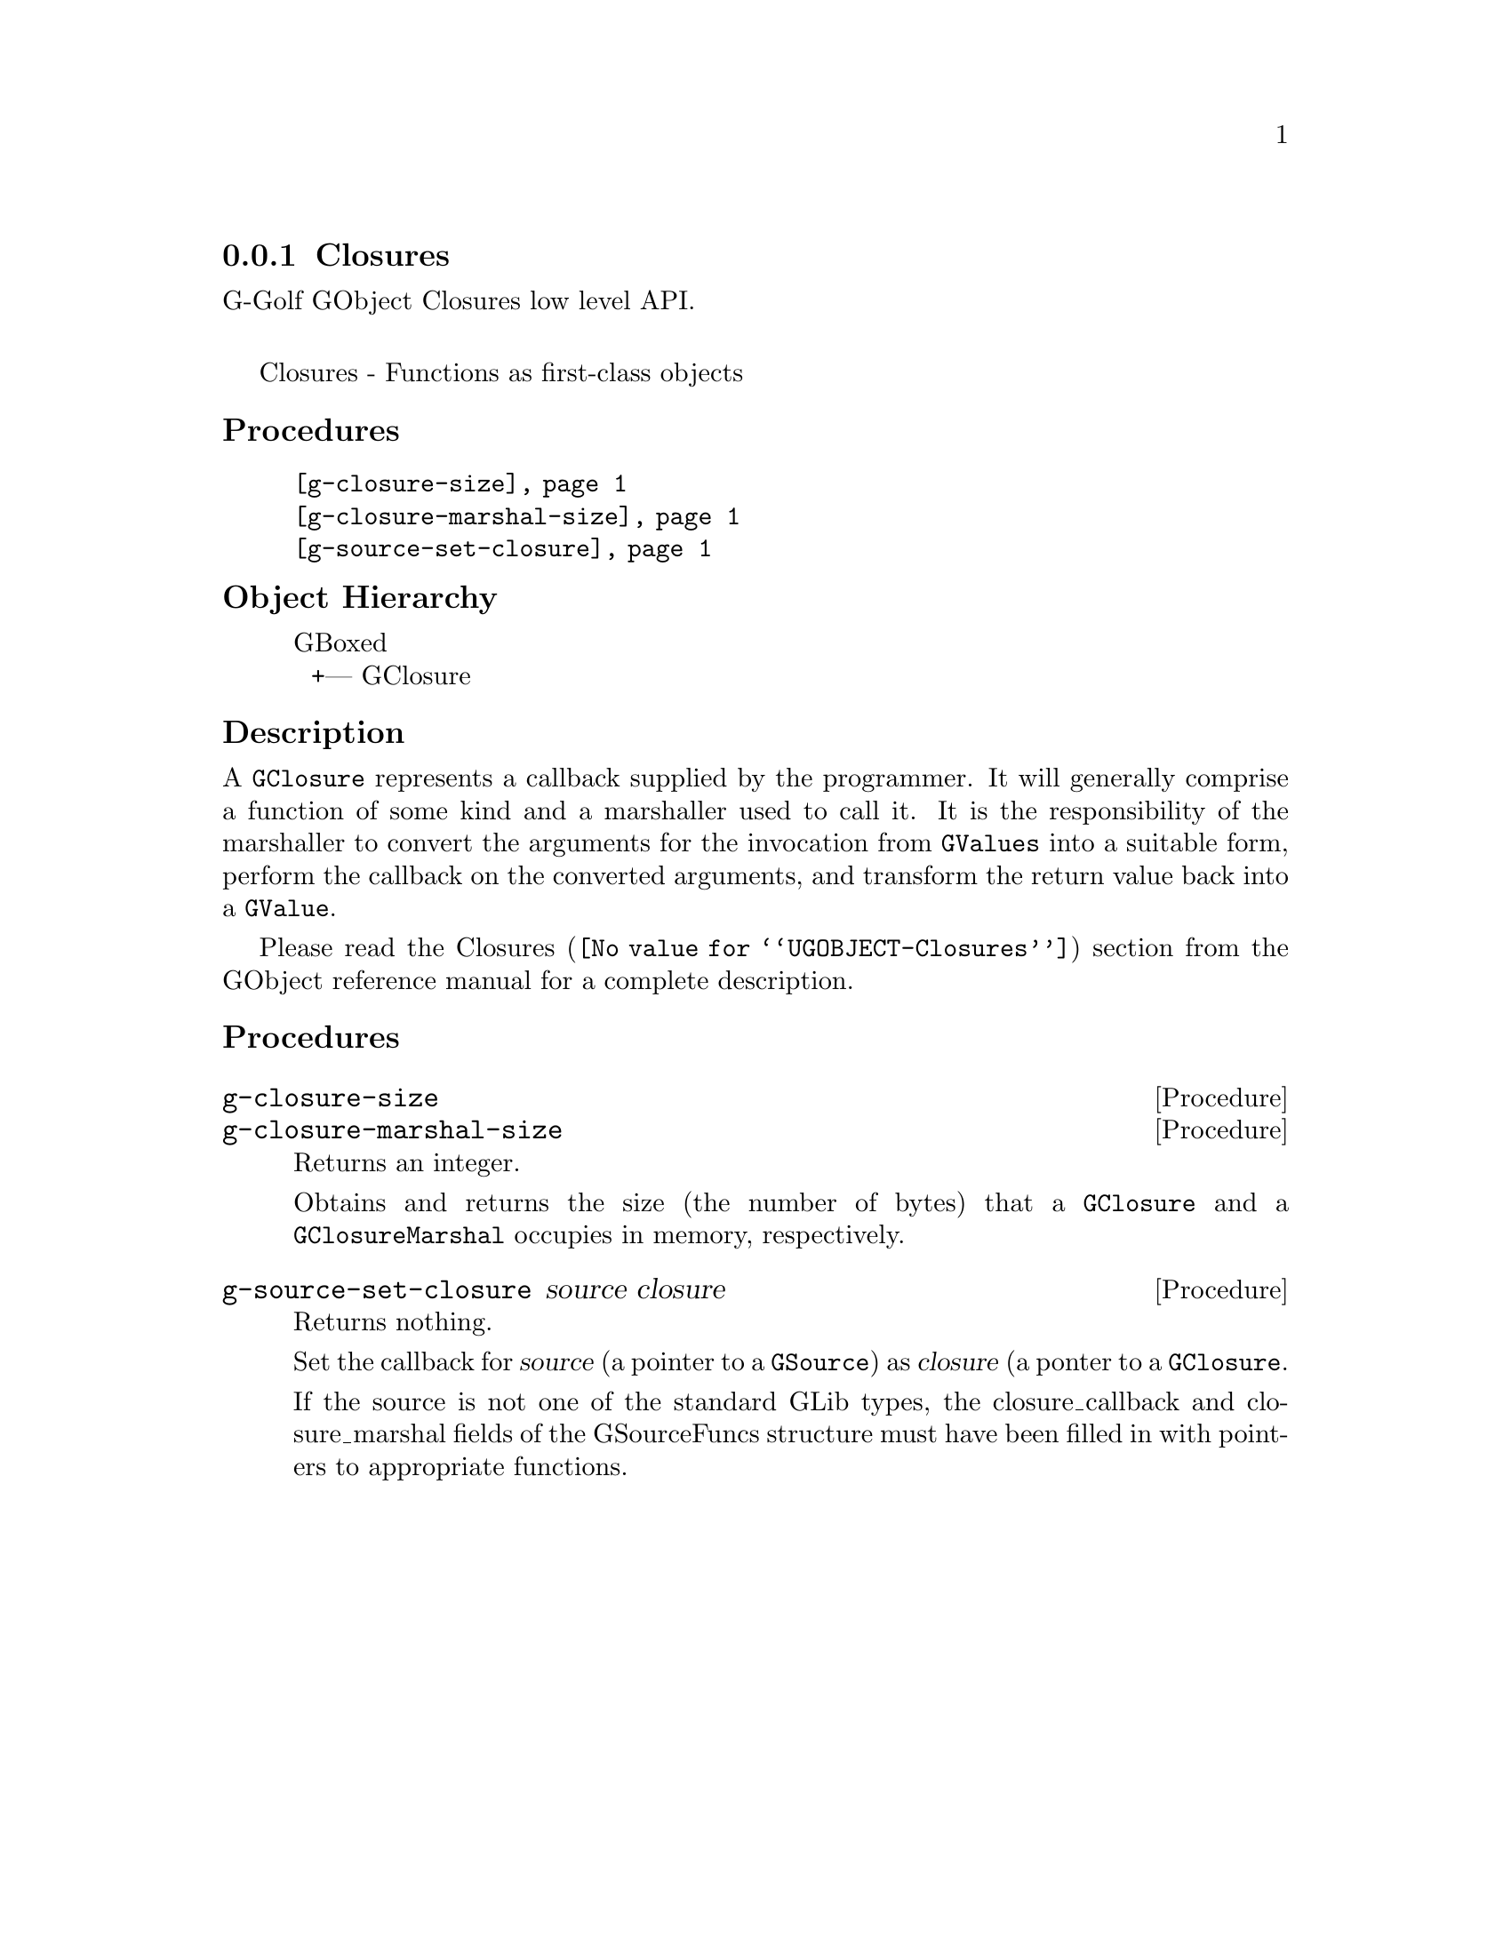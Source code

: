 @c -*-texinfo-*-
@c This is part of the GNU G-Golf Reference Manual.
@c Copyright (C) 2019 Free Software Foundation, Inc.
@c See the file g-golf.texi for copying conditions.


@node Closures
@subsection Closures

G-Golf GObject Closures low level API.@*

Closures - Functions as first-class objects


@subheading Procedures

@indentedblock
@table @code
@item @ref{g-closure-size}
@item @ref{g-closure-marshal-size}
@item @ref{g-source-set-closure}
@end table
@end indentedblock


@c @subheading Types and Values

@c @indentedblock
@c @table @code
@c @item @ref{%g-signal-flags}
@c @end table
@c @end indentedblock


@subheading Object Hierarchy

@indentedblock
GBoxed           	       @*
@ @ +--- GClosure
@end indentedblock


@subheading Description

A @code{GClosure} represents a callback supplied by the programmer. It
will generally comprise a function of some kind and a marshaller used to
call it. It is the responsibility of the marshaller to convert the
arguments for the invocation from @code{GValues} into a suitable form,
perform the callback on the converted arguments, and transform the
return value back into a @code{GValue}.

Please read the @uref{@value{UGOBJECT-Closures}, Closures} section from
the GObject reference manual for a complete description.


@subheading Procedures


@anchor{g-closure-size}
@anchor{g-closure-marshal-size}
@deffn Procedure g-closure-size
@deffnx Procedure g-closure-marshal-size

Returns an integer.

Obtains and returns the size (the number of bytes) that a
@code{GClosure} and a @code{GClosureMarshal} occupies in memory,
respectively.
@end deffn


@anchor{g-source-set-closure}
@deffn Procedure g-source-set-closure source closure

Returns nothing.

Set the callback for @var{source} (a pointer to a @code{GSource}) as
@var{closure} (a ponter to a @code{GClosure}.

If the source is not one of the standard GLib types, the
closure_callback and closure_marshal fields of the GSourceFuncs
structure must have been filled in with pointers to appropriate
functions.
@end deffn


@c @subheading Types and Values
